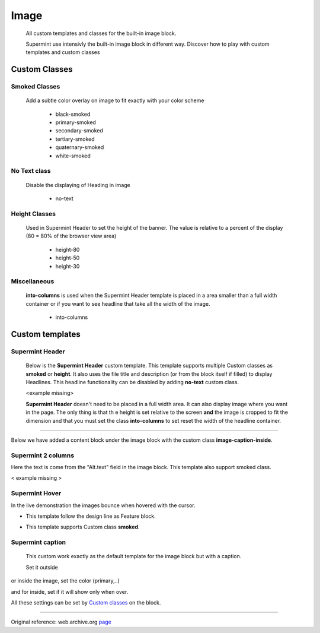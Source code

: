 #####
Image
#####
  All custom templates and classes for the built-in image block.

  Supermint use intensivly the built-in image block in different way. Discover
  how to play with custom templates and custom classes


**************
Custom Classes
**************

==============
Smoked Classes
==============
 Add a subtle color overlay on image to fit exactly with your color scheme

       + black-smoked
       + primary-smoked
       + secondary-smoked
       + tertiary-smoked
       + quaternary-smoked
       + white-smoked

=============
No Text class
=============
     Disable the displaying of Heading in image

       + no-text

==============
Height Classes
==============
     Used in Supermint Header to set the height of the banner. The value is
     relative to a percent of the display (80 = 80% of the browser view area)

       + height-80
       + height-50
       + height-30

=============
Miscellaneous
=============
 **into-columns** is used when the Supermint Header template
 is placed in a area smaller than a full width container or if you want to
 see headline that take all the width of the image.

       + into-columns

****************
Custom templates
****************

================
Supermint Header
================
 Below is the **Supermint Header** custom template. This template supports
 multiple Custom classes as **smoked** or **height**. It also uses the file
 title and description (or from the block itself if filled) to display
 Headlines. This headline functionality can be disabled by adding **no-text**
 custom class.

 <example missing>

 **Supermint Header** doesn't need to be placed in a full width area. It can
 also display image where you want in the page. The only thing is that th
 e height is set relative to the screen **and** the image is cropped to fit the
 dimension and that you must set the class **into-columns** to set reset the
 width of the headline container.

-----

Below we have added a content block under the image block with the custom class
**image-caption-inside**.

.. image:: ./figures/blocks_image/supermint-header-with-secondary-smoked-class.jpg
.. image:: ./figures/blocks_image/supermint-header-with-black-smoked-class.jpg
.. image:: ./figures/blocks_image/supermint-header-with-white-smoked-class.jpg



===================
Supermint 2 columns
===================
Here the text is come from the "Alt.text" field in the image block. This
template also support smoked class.

< example missing >

===============
Supermint Hover
===============
In the live demonstration the images bounce when hovered with the cursor.

* This template follow the design line as Feature block.

.. image:: ./figures/blocks_image/supermint-hover-design-line-as-feature-block.jpg

* This template supports Custom class **smoked**.

.. image:: ./figures/blocks_image/supermint-hover-alternate-description-and-smoked-class.jpg

=================
Supermint caption
=================
 This custom work exactly as the default template for the image block but with
 a caption.
 
 Set it outside

.. image:: ./figures/blocks_image/supermint-caption-set-outside.jpg
 
or inside the image, set the color (primary,..) 
 
.. image:: ./figures/blocks_image/supermint-caption-set-inside.jpg

and for inside, set if it will show only when over.
 
.. image:: ./figures/blocks_image/supermint-caption-set-inside-on-hover.jpg

 
All these settings can be set by `Custom classes <./05-block-area-layout-classes.html>`_
on the block.


-----

Original reference: web.archive.org
`page <https://web.archive.org/web/20180112075033/http://supermint3.myconcretelab.com:80/index.php/blocks/image>`_
